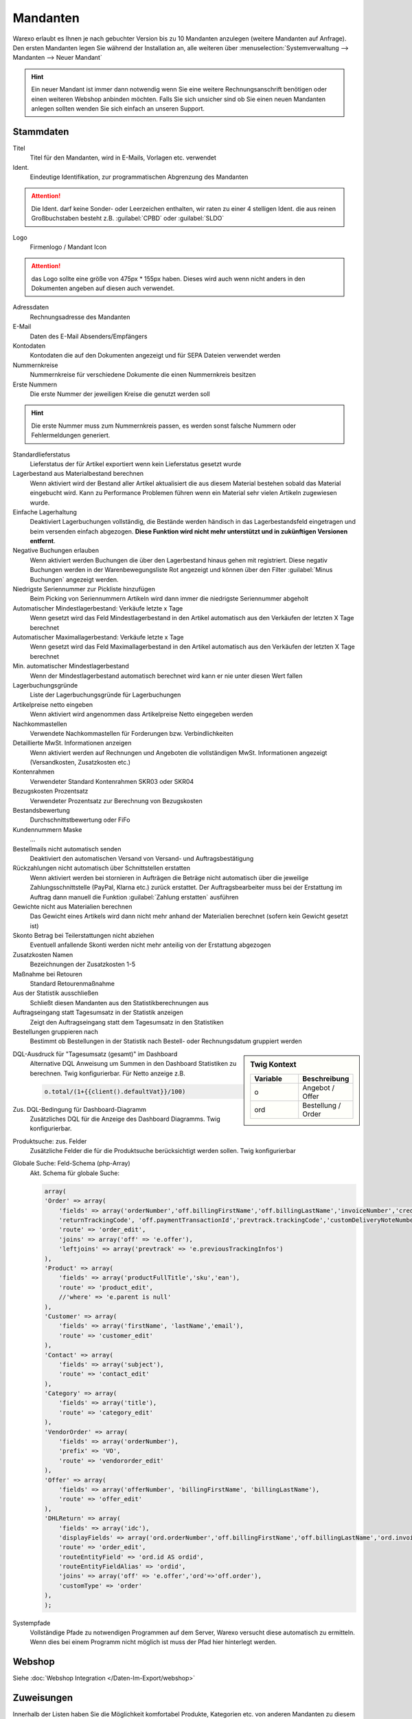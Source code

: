 Mandanten
###############

Warexo erlaubt es Ihnen je nach gebuchter Version bis zu 10 Mandanten anzulegen (weitere Mandanten auf Anfrage).
Den ersten Mandanten legen Sie während der Installation an, alle weiteren über
:menuselection:`Systemverwaltung --> Mandanten --> Neuer Mandant`

.. Hint:: Ein neuer Mandant ist immer dann notwendig wenn Sie eine weitere Rechnungsanschrift benötigen
    oder einen weiteren Webshop anbinden möchten. Falls Sie sich unsicher sind ob Sie einen neuen Mandanten
    anlegen sollten wenden Sie sich einfach an unseren Support.

Stammdaten
~~~~~~~~~~~~

Titel
    Titel für den Mandanten, wird in E-Mails, Vorlagen etc. verwendet

Ident.
    Eindeutige Identifikation, zur programmatischen Abgrenzung des Mandanten

.. Attention:: Die Ident. darf keine Sonder- oder Leerzeichen enthalten, wir raten zu einer 4 stelligen
               Ident. die aus reinen Großbuchstaben besteht z.B. :guilabel:`CPBD` oder :guilabel:`SLDO`
 
Logo
    Firmenlogo / Mandant Icon

.. Attention:: das Logo sollte eine größe von 475px * 155px haben. 
               Dieses wird auch wenn nicht anders in den Dokumenten angeben auf diesen auch verwendet.

Adressdaten
    Rechnungsadresse des Mandanten

E-Mail
    Daten des E-Mail Absenders/Empfängers

Kontodaten
    Kontodaten die auf den Dokumenten angezeigt und für SEPA Dateien verwendet werden

Nummernkreise
    Nummernkreise für verschiedene Dokumente die einen Nummernkreis besitzen

Erste Nummern
    Die erste Nummer der jeweiligen Kreise die genutzt werden soll

.. Hint:: Die erste Nummer muss zum Nummernkreis passen, es werden sonst falsche Nummern oder Fehlermeldungen generiert.

Standardlieferstatus
    Lieferstatus der für Artikel exportiert wenn kein Lieferstatus gesetzt wurde

Lagerbestand aus Materialbestand berechnen
    Wenn aktiviert wird der Bestand aller Artikel aktualisiert die aus diesem Material bestehen sobald das Material eingebucht
    wird. Kann zu Performance Problemen führen wenn ein Material sehr vielen Artikeln zugewiesen wurde.

Einfache Lagerhaltung
    Deaktiviert Lagerbuchungen vollständig, die Bestände werden händisch in das Lagerbestandsfeld eingetragen und beim versenden einfach abgezogen.
    **Diese Funktion wird nicht mehr unterstützt und in zukünftigen Versionen entfernt**.

Negative Buchungen erlauben
    Wenn aktiviert werden Buchungen die über den Lagerbestand hinaus gehen mit registriert. Diese negativ Buchungen werden
    in der Warenbewegungsliste Rot angezeigt und können über den Filter :guilabel:`Minus Buchungen` angezeigt werden.

Niedrigste Seriennummer zur Pickliste hinzufügen
    Beim Picking von Seriennummern Artikeln wird dann immer die niedrigste Seriennummer abgeholt

Automatischer Mindestlagerbestand: Verkäufe letzte x Tage
    Wenn gesetzt wird das Feld Mindestlagerbestand in den Artikel automatisch aus den Verkäufen der letzten X Tage berechnet

Automatischer Maximallagerbestand: Verkäufe letzte x Tage
    Wenn gesetzt wird das Feld Maximallagerbestand in den Artikel automatisch aus den Verkäufen der letzten X Tage berechnet

Min. automatischer Mindestlagerbestand
    Wenn der Mindestlagerbestand automatisch berechnet wird kann er nie unter diesen Wert fallen

Lagerbuchungsgründe
    Liste der Lagerbuchungsgründe für Lagerbuchungen

Artikelpreise netto eingeben
    Wenn aktiviert wird angenommen dass Artikelpreise Netto eingegeben werden

Nachkommastellen
    Verwendete Nachkommastellen für Forderungen bzw. Verbindlichkeiten

Detaillierte MwSt. Informationen anzeigen
    Wenn aktiviert werden auf Rechnungen und Angeboten die vollständigen MwSt. Informationen angezeigt (Versandkosten, Zusatzkosten etc.)

Kontenrahmen
    Verwendeter Standard Kontenrahmen SKR03 oder SKR04

Bezugskosten Prozentsatz
    Verwendeter Prozentsatz zur Berechnung von Bezugskosten

Bestandsbewertung
    Durchschnittstbewertung oder FiFo

Kundennummern Maske
    ...

Bestellmails nicht automatisch senden
    Deaktiviert den automatischen Versand von Versand- und Auftragsbestätigung

Rückzahlungen nicht automatisch über Schnittstellen erstatten
    Wenn aktiviert werden bei stornieren in Aufträgen die Beträge nicht automatisch über die jeweilige
    Zahlungsschnittstelle (PayPal, Klarna etc.) zurück erstattet. Der Auftragsbearbeiter muss bei der
    Erstattung im Auftrag dann manuell die Funktion :guilabel:`Zahlung erstatten` ausführen

Gewichte nicht aus Materialien berechnen
    Das Gewicht eines Artikels wird dann nicht mehr anhand der Materialien berechnet (sofern kein Gewicht gesetzt ist)

Skonto Betrag bei Teilerstattungen nicht abziehen
    Eventuell anfallende Skonti werden nicht mehr anteilig von der Erstattung abgezogen

Zusatzkosten Namen
    Bezeichnungen der Zusatzkosten 1-5

Maßnahme bei Retouren
    Standard Retourenmaßnahme

Aus der Statistik ausschließen
    Schließt diesen Mandanten aus den Statistikberechnungen aus

Auftragseingang statt Tagesumsatz in der Statistik anzeigen
    Zeigt den Auftragseingang statt dem Tagesumsatz in den Statistiken

Bestellungen gruppieren nach
    Bestimmt ob Bestellungen in der Statistik nach Bestell- oder Rechnungsdatum gruppiert werden

.. sidebar:: Twig Kontext
    :class: floating

    .. list-table::
       :widths: 50 50
       :header-rows: 1

       * - Variable
         - Beschreibung
       * - o
         - Angebot / Offer
       * - ord
         - Bestellung / Order

DQL-Ausdruck für "Tagesumsatz (gesamt)" im Dashboard
    Alternative DQL Anweisung um Summen in den Dashboard Statistiken zu berechnen. Twig konfigurierbar. Für Netto anzeige z.B.

    .. code-block:: twig

        o.total/(1+{{client().defaultVat}}/100)

Zus. DQL-Bedingung für Dashboard-Diagramm
    Zusätzliches DQL für die Anzeige des Dashboard Diagramms. Twig konfigurierbar.

Produktsuche: zus. Felder
    Zusätzliche Felder die für die Produktsuche berücksichtigt werden sollen. Twig konfigurierbar
    
Globale Suche: Feld-Schema (php-Array)
    Akt. Schema für globale Suche:
    
    .. code-block:: php
    
        array( 
    	'Order' => array(
            'fields' => array('orderNumber','off.billingFirstName','off.billingLastName','invoiceNumber','creditNoteNumber','trackingCode',
            'returnTrackingCode', 'off.paymentTransactionId','prevtrack.trackingCode','customDeliveryNoteNumber'),
            'route' => 'order_edit',
            'joins' => array('off' => 'e.offer'),
            'leftjoins' => array('prevtrack' => 'e.previousTrackingInfos')
        ),
        'Product' => array(
            'fields' => array('productFullTitle','sku','ean'),
            'route' => 'product_edit',
            //'where' => 'e.parent is null'
        ), 
        'Customer' => array(
            'fields' => array('firstName', 'lastName','email'),
            'route' => 'customer_edit'
        ), 
        'Contact' => array(
            'fields' => array('subject'),
            'route' => 'contact_edit'
        ),
        'Category' => array(
            'fields' => array('title'),
            'route' => 'category_edit'
        ),
        'VendorOrder' => array(
            'fields' => array('orderNumber'),
            'prefix' => 'VO',
            'route' => 'vendororder_edit'
        ),        
        'Offer' => array(
            'fields' => array('offerNumber', 'billingFirstName', 'billingLastName'),
            'route' => 'offer_edit'
        ),
        'DHLReturn' => array(
            'fields' => array('idc'),
            'displayFields' => array('ord.orderNumber','off.billingFirstName','off.billingLastName','ord.invoiceNumber'),
            'route' => 'order_edit',
            'routeEntityField' => 'ord.id AS ordid',
            'routeEntityFieldAlias' => 'ordid',
            'joins' => array('off' => 'e.offer','ord'=>'off.order'),
            'customType' => 'order'
        ),
        );

Systempfade
    Vollständige Pfade zu notwendigen Programmen auf dem Server, Warexo versucht
    diese automatisch zu ermitteln. Wenn dies bei einem Programm nicht möglich ist
    muss der Pfad hier hinterlegt werden.

Webshop
~~~~~~~~~~

Siehe :doc:`Webshop Integration </Daten-Im-Export/webshop>`

Zuweisungen
~~~~~~~~~~~~

Innerhalb der Listen haben Sie die Möglichkeit komfortabel Produkte, Kategorien etc.
von anderen Mandanten zu diesem Mandanten zuzuweisen.
